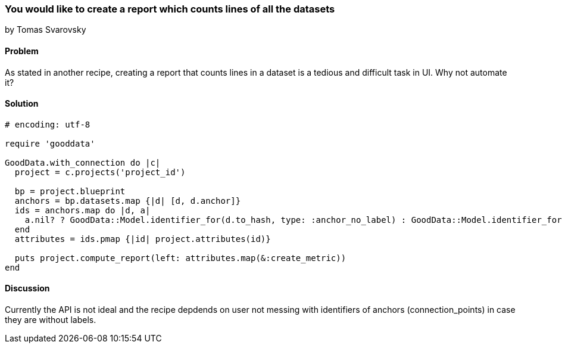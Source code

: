 === You would like to create a report which counts lines of all the datasets
by Tomas Svarovsky

==== Problem
As stated in another recipe, creating a report that counts lines in a dataset is a tedious and difficult task in UI. Why not automate it?

==== Solution

[source,ruby]
----
# encoding: utf-8

require 'gooddata'

GoodData.with_connection do |c|
  project = c.projects('project_id')

  bp = project.blueprint
  anchors = bp.datasets.map {|d| [d, d.anchor]}
  ids = anchors.map do |d, a|
    a.nil? ? GoodData::Model.identifier_for(d.to_hash, type: :anchor_no_label) : GoodData::Model.identifier_for(d.to_hash, a)
  end
  attributes = ids.pmap {|id| project.attributes(id)}

  puts project.compute_report(left: attributes.map(&:create_metric))
end
----

==== Discussion

Currently the API is not ideal and the recipe depdends on user not messing with identifiers of anchors (connection_points) in case they are without labels.